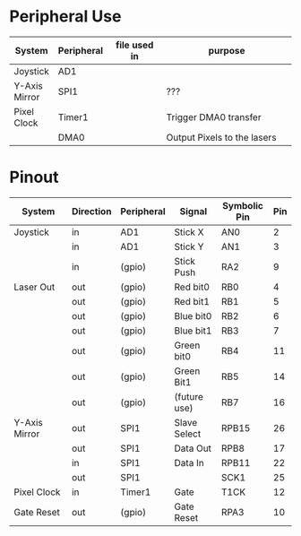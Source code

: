 #+STARTUP: align
#+OPTIONS: ^:{}

* Peripheral Use
| <15>            | <10>       | <20>                 | <50>                                               |
| System          | Peripheral | file used in         | purpose                                            |
|-----------------+------------+----------------------+----------------------------------------------------|
| Joystick        | AD1        |                      |                                                    |
|-----------------+------------+----------------------+----------------------------------------------------|
| Y-Axis Mirror   | SPI1       |                      | ???                                                |
|-----------------+------------+----------------------+----------------------------------------------------|
| Pixel Clock     | Timer1     |                      | Trigger DMA0 transfer                              |
|                 | DMA0       |                      | Output Pixels to the lasers                        |
|-----------------+------------+----------------------+----------------------------------------------------|

* Pinout
| <15>            | <9>       | <10>       | <12>         | <12>         | <3> |
| System          | Direction | Peripheral | Signal       | Symbolic Pin | Pin |
|-----------------+-----------+------------+--------------+--------------+-----|
| Joystick        | in        | AD1        | Stick X      | AN0          |   2 |
|                 | in        | AD1        | Stick Y      | AN1          |   3 |
|                 | in        | (gpio)     | Stick Push   | RA2          |   9 |
|-----------------+-----------+------------+--------------+--------------+-----|
| Laser Out       | out       | (gpio)     | Red bit0     | RB0          |   4 |
|                 | out       | (gpio)     | Red bit1     | RB1          |   5 |
|                 | out       | (gpio)     | Blue bit0    | RB2          |   6 |
|                 | out       | (gpio)     | Blue bit1    | RB3          |   7 |
|                 | out       | (gpio)     | Green bit0   | RB4          |  11 |
|                 | out       | (gpio)     | Green Bit1   | RB5          |  14 |
|                 | out       | (gpio)     | (future use) | RB7          |  16 |
|-----------------+-----------+------------+--------------+--------------+-----|
| Y-Axis Mirror   | out       | SPI1       | Slave Select | RPB15        |  26 |
|                 | out       | SPI1       | Data Out     | RPB8         |  17 |
|                 | in        | SPI1       | Data In      | RPB11        |  22 |
|                 | out       | SPI1       |              | SCK1         |  25 |
|-----------------+-----------+------------+--------------+--------------+-----|
| Pixel Clock     | in        | Timer1     | Gate         | T1CK         |  12 |
|-----------------+-----------+------------+--------------+--------------+-----|
| Gate Reset      | out       | (gpio)     | Gate Reset   | RPA3         |  10 |
|-----------------+-----------+------------+--------------+--------------+-----|
